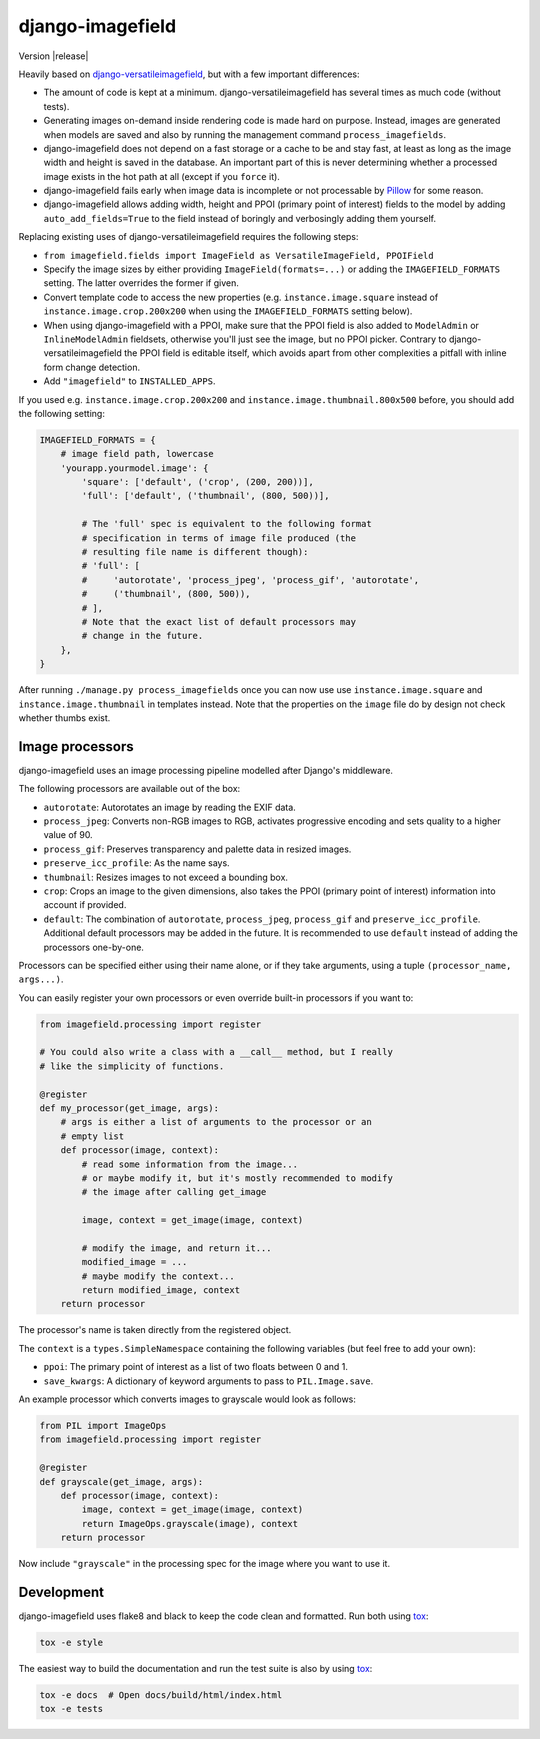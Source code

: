 =================
django-imagefield
=================

.. image:: https://travis-ci.org/matthiask/django-imagefield.svg?branch=master
    :target: https://travis-ci.org/matthiask/django-imagefield

.. image:: https://readthedocs.org/projects/django-imagefield/badge/?version=latest
    :target: https://django-imagefield.readthedocs.io/en/latest/?badge=latest
    :alt: Documentation Status

Version |release|

Heavily based on `django-versatileimagefield
<https://github.com/respondcreate/django-versatileimagefield>`_, but
with a few important differences:

- The amount of code is kept at a minimum. django-versatileimagefield
  has several times as much code (without tests).
- Generating images on-demand inside rendering code is made hard on
  purpose. Instead, images are generated when models are saved and also
  by running the management command ``process_imagefields``.
- django-imagefield does not depend on a fast storage or a cache to be
  and stay fast, at least as long as the image width and height is saved
  in the database. An important part of this is never determining
  whether a processed image exists in the hot path at all (except if you
  ``force`` it).
- django-imagefield fails early when image data is incomplete or not
  processable by Pillow_ for some reason.
- django-imagefield allows adding width, height and PPOI (primary point
  of interest) fields to the model by adding ``auto_add_fields=True`` to
  the field instead of boringly and verbosingly adding them yourself.

Replacing existing uses of django-versatileimagefield requires the
following steps:

- ``from imagefield.fields import ImageField as VersatileImageField, PPOIField``
- Specify the image sizes by either providing ``ImageField(formats=...)`` or
  adding the ``IMAGEFIELD_FORMATS`` setting. The latter overrides the
  former if given.
- Convert template code to access the new properties (e.g.
  ``instance.image.square`` instead of ``instance.image.crop.200x200``
  when using the ``IMAGEFIELD_FORMATS`` setting below).
- When using django-imagefield with a PPOI, make sure that the PPOI
  field is also added to ``ModelAdmin`` or ``InlineModelAdmin``
  fieldsets, otherwise you'll just see the image, but no PPOI picker.
  Contrary to django-versatileimagefield the PPOI field is editable
  itself, which avoids apart from other complexities a pitfall with
  inline form change detection.
- Add ``"imagefield"`` to ``INSTALLED_APPS``.

If you used e.g. ``instance.image.crop.200x200`` and
``instance.image.thumbnail.800x500`` before, you should add the
following setting:

.. code-block:: python

    IMAGEFIELD_FORMATS = {
        # image field path, lowercase
        'yourapp.yourmodel.image': {
            'square': ['default', ('crop', (200, 200))],
            'full': ['default', ('thumbnail', (800, 500))],

            # The 'full' spec is equivalent to the following format
            # specification in terms of image file produced (the
            # resulting file name is different though):
            # 'full': [
            #     'autorotate', 'process_jpeg', 'process_gif', 'autorotate',
            #     ('thumbnail', (800, 500)),
            # ],
            # Note that the exact list of default processors may
            # change in the future.
        },
    }

After running ``./manage.py process_imagefields`` once you can now
use use ``instance.image.square`` and ``instance.image.thumbnail`` in
templates instead. Note that the properties on the ``image`` file do by
design not check whether thumbs exist.


Image processors
================

django-imagefield uses an image processing pipeline modelled after
Django's middleware.

The following processors are available out of the box:

- ``autorotate``: Autorotates an image by reading the EXIF data.
- ``process_jpeg``: Converts non-RGB images to RGB, activates
  progressive encoding and sets quality to a higher value of 90.
- ``process_gif``: Preserves transparency and palette data in resized
  images.
- ``preserve_icc_profile``: As the name says.
- ``thumbnail``: Resizes images to not exceed a bounding box.
- ``crop``: Crops an image to the given dimensions, also takes the PPOI
  (primary point of interest) information into account if provided.
- ``default``: The combination of ``autorotate``, ``process_jpeg``,
  ``process_gif`` and ``preserve_icc_profile``. Additional default
  processors may be added in the future. It is recommended to use
  ``default`` instead of adding the processors one-by-one.

Processors can be specified either using their name alone, or if they
take arguments, using a tuple ``(processor_name, args...)``.

You can easily register your own processors or even override built-in
processors if you want to:

.. code-block:: python

    from imagefield.processing import register

    # You could also write a class with a __call__ method, but I really
    # like the simplicity of functions.

    @register
    def my_processor(get_image, args):
        # args is either a list of arguments to the processor or an
        # empty list
        def processor(image, context):
            # read some information from the image...
            # or maybe modify it, but it's mostly recommended to modify
            # the image after calling get_image

            image, context = get_image(image, context)

            # modify the image, and return it...
            modified_image = ...
            # maybe modify the context...
            return modified_image, context
        return processor

The processor's name is taken directly from the registered object.

The ``context`` is a ``types.SimpleNamespace`` containing the following
variables (but feel free to add your own):

- ``ppoi``: The primary point of interest as a list of two floats
  between 0 and 1.
- ``save_kwargs``: A dictionary of keyword arguments to pass to
  ``PIL.Image.save``.

An example processor which converts images to grayscale would look as
follows:

.. code-block:: python

    from PIL import ImageOps
    from imagefield.processing import register

    @register
    def grayscale(get_image, args):
        def processor(image, context):
            image, context = get_image(image, context)
            return ImageOps.grayscale(image), context
        return processor

Now include ``"grayscale"`` in the processing spec for the image where
you want to use it.


Development
===========

django-imagefield uses flake8 and black to keep the code clean and
formatted. Run both using tox_:

.. code-block:: bash

    tox -e style

The easiest way to build the documentation and run the test suite is
also by using tox_:

.. code-block:: bash

    tox -e docs  # Open docs/build/html/index.html
    tox -e tests


.. _documentation: https://django-imagefield.readthedocs.io/en/latest/
.. _Pillow: https://pillow.readthedocs.io/en/latest/
.. _tox: https://tox.readthedocs.io/


